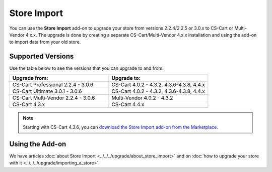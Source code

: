 ************
Store Import
************

You can use the **Store Import** add-on to upgrade your store from versions 2.2.4/2.2.5 or 3.0.x to CS-Cart or Multi-Vendor 4.x.x.
The upgrade is done by creating a separate CS-Cart/Multi-Vendor 4.x.x installation and using the add-on to import data from your old store.

==================
Supported Versions
==================

Use the table below to see the versions that you can upgrade to and from:

.. list-table::
    :header-rows: 1
    :widths: 5 5

    *   -   Upgrade from:
        -   Upgrade to:
    *   -   CS-Cart Professional 2.2.4 - 3.0.6
        -   CS-Cart 4.0.2 - 4.3.2, 4.3.6-4.3.8, 4.4.x
    *   -   CS-Cart Ultimate 3.0.1 - 3.0.6
        -   CS-Cart 4.0.2 - 4.3.2, 4.3.6-4.3.8, 4.4.x
    *   -   CS-Cart Multi-Vendor 2.2.4 - 3.0.6
        -   Multi-Vendor 4.0.2 - 4.3.2
    *   -   CS-Cart 4.3.x
        -   CS-Cart 4.4.x


.. note::

    Starting with CS-Cart 4.3.6, you can `download the Store Import add-on from the Marketplace <http://marketplace.cs-cart.com/add-ons/store-import.html>`_.

================
Using the Add-on
================

We have articles :doc:`about Store Import <../../../upgrade/about_store_import>` and on :doc:`how to upgrade your store with it <../../../upgrade/importing_a_store>`.

